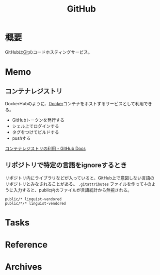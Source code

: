 :PROPERTIES:
:ID:       6b889822-21f1-4a3e-9755-e3ca52fa0bc4
:END:
#+title: GitHub
* 概要
GitHubは[[id:90c6b715-9324-46ce-a354-63d09403b066][Git]]のコードホスティングサービス。
* Memo
** コンテナレジストリ
DockerHubのように、[[id:1658782a-d331-464b-9fd7-1f8233b8b7f8][Docker]]コンテナをホストするサービスとして利用できる。

- GitHubトークンを発行する
- シェル上でログインする
- タグをつけてビルドする
- pushする

[[https://docs.github.com/ja/packages/working-with-a-github-packages-registry/working-with-the-container-registry][コンテナレジストリの利用 - GitHub Docs]]
** リポジトリで特定の言語をignoreするとき
リポジトリ内にライブラリなどが入っていると、GitHub上で意図しない言語のリポジトリとみなされることがある。
~.gitattributes~ ファイルを作って↓のように入力すると、public内のファイルが言語統計から無視される。
#+begin_src
public/* linguist-vendored
public/*/* linguist-vendored
#+end_src
* Tasks
* Reference
* Archives
